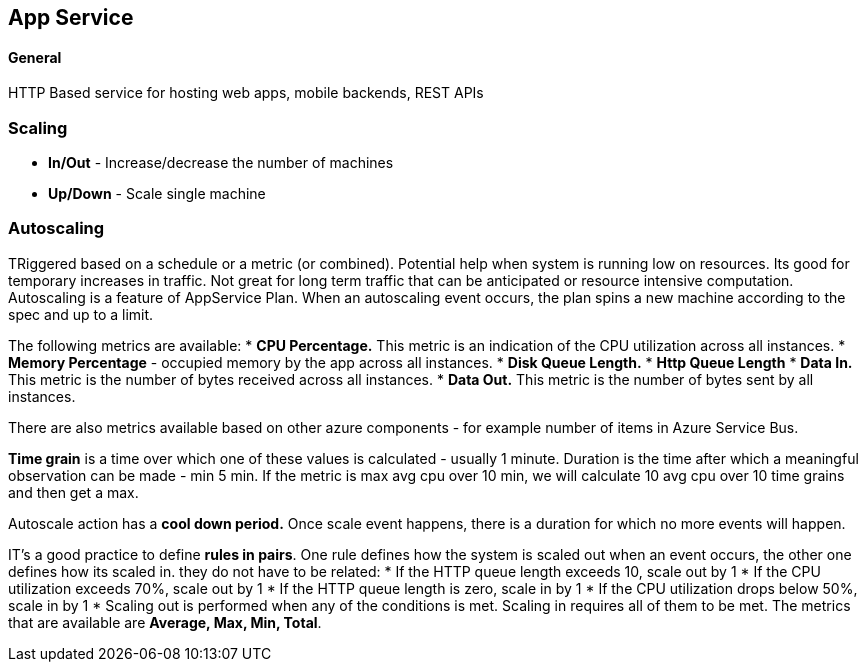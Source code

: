 == App Service
:toc:

==== General
HTTP Based service for hosting web apps, mobile backends, REST APIs

=== Scaling
* *In/Out* - Increase/decrease the number of machines
* *Up/Down* - Scale single machine

=== Autoscaling
TRiggered based on a schedule or a metric (or combined). Potential help when system is running low on resources. Its good for temporary increases in traffic. Not great for long term traffic that can be anticipated or resource intensive computation.
Autoscaling is a feature of AppService Plan. When an autoscaling event occurs, the plan spins a new machine according to the spec and up to a limit.

The following metrics are available:
* *CPU Percentage.* This metric is an indication of the CPU utilization across all instances.
* *Memory Percentage* - occupied memory by the app across all instances.
* *Disk Queue Length.*
* *Http Queue Length*
* *Data In.* This metric is the number of bytes received across all instances.
* *Data Out.* This metric is the number of bytes sent by all instances.

There are also metrics available based on other azure components - for example number of items in Azure Service Bus.

*Time grain* is a time over which one of these values is calculated - usually 1 minute. Duration is the time after which a meaningful observation can be made - min  5 min. If the metric is max avg cpu over 10 min, we will calculate 10 avg cpu over 10 time grains and then get a max.

Autoscale action has a *cool down period.* Once scale event happens, there is a duration for which no more events will happen.

IT's a good practice to define *rules in pairs*. One rule defines how the system is scaled out when an event occurs, the other one defines how its scaled in. they do not have to be related:
* If the HTTP queue length exceeds 10, scale out by 1
* If the CPU utilization exceeds 70%, scale out by 1
* If the HTTP queue length is zero, scale in by 1
* If the CPU utilization drops below 50%, scale in by 1
* Scaling out is performed when any of the conditions is met. Scaling in requires all of them to be met.
The metrics that are available are *Average, Max, Min, Total*.

